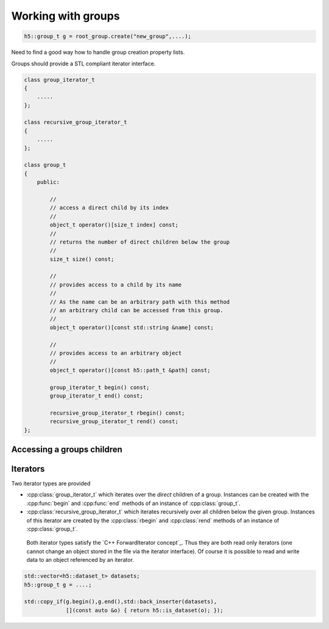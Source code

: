 ===================
Working with groups
===================

.. code-block:: cpp

    h5::group_t g = root_group.create("new_group",....);

Need to find a good way how to handle group creation property lists. 

Groups should provide a STL compliant iterator interface. 

.. code-block:: cpp

    class group_iterator_t
    {
        .....
    };
    
    class recursive_group_iterator_t
    {
        .....
    };

    class group_t
    {
        public:
            
            //
            // access a direct child by its index
            //        
            object_t operator()[size_t index] const;
            //
            // returns the number of direct children below the group
            //
            size_t size() const;
            
            //
            // provides access to a child by its name
            //
            // As the name can be an arbitrary path with this method 
            // an arbitrary child can be accessed from this group.
            //           
            object_t operator()[const std::string &name] const;
            
            //
            // provides access to an arbitrary object
            //
            object_t operator()[const h5::path_t &path] const;
            
            group_iterator_t begin() const;
            group_iterator_t end() const;
            
            recursive_group_iterator_t rbegin() const;
            recursive_group_iterator_t rend() const;       
    };


Accessing a groups children
===========================




Iterators
=========

Two iterator types are provided

* :cpp:class:`group_iterator_t` which iterates over the *direct* children 
  of a group. Instances can be created with the :cpp:func:`begin` and 
  :cpp:func:`end` methods of an instance of :cpp:class:`group_t`.
* :cpp:class:`recursive_group_iterator_t` which iterates recursively 
  over all children below the given group. Instances of this iterator are
  created by the :cpp:class:`rbegin` and :cpp:class:`rend` methods of 
  an instance of :cpp:class:`group_t`.
  
 Both iterator types satisfy the `C++ ForwardIterator concept`_. Thus they are 
 both read only iterators (one cannot change an object stored in the file 
 via the iterator interface). Of course it is possible to read and write 
 data to an object referenced by an iterator.

.. code-block:: cpp

    std::vector<h5::dataset_t> datasets; 
    h5::group_t g = ....;

    std::copy_if(g.begin(),g.end(),std::back_inserter(datasets),
                 [](const auto &o) { return h5::is_dataset(o); });
                 
.. _C++ FowardIterator concept: http://en.cppreference.com/w/cpp/concept/ForwardIterator 

